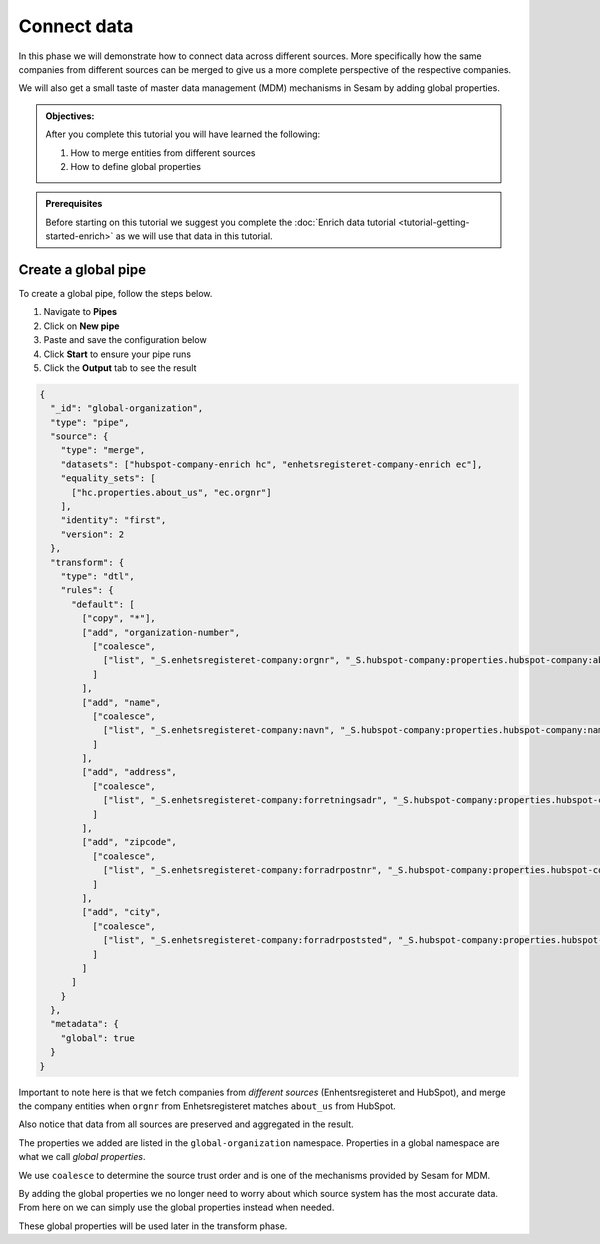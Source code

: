 .. _tutorial_getting_started_connect:

Connect data
============

In this phase we will demonstrate how to connect data across different sources.
More specifically how the same companies from different sources can be merged to give us a more complete perspective of the respective companies.

We will also get a small taste of master data management (MDM) mechanisms in Sesam by adding global properties.

.. admonition::  Objectives:

    After you complete this tutorial you will have learned the following:

    #. How to merge entities from different sources
    #. How to define global properties

.. admonition:: Prerequisites

  Before starting on this tutorial we suggest you complete the :doc:`Enrich data tutorial <tutorial-getting-started-enrich>` as we will use that data in this tutorial.

Create a global pipe
********************
To create a global pipe, follow the steps below. 

#. Navigate to **Pipes**
#. Click on **New pipe**
#. Paste and save the configuration below
#. Click **Start** to ensure your pipe runs 
#. Click the **Output** tab to see the result

.. code-block:: json
  
  {
    "_id": "global-organization",
    "type": "pipe",
    "source": {
      "type": "merge",
      "datasets": ["hubspot-company-enrich hc", "enhetsregisteret-company-enrich ec"],
      "equality_sets": [
        ["hc.properties.about_us", "ec.orgnr"]
      ],
      "identity": "first",
      "version": 2
    },
    "transform": {
      "type": "dtl",
      "rules": {
        "default": [
          ["copy", "*"],
          ["add", "organization-number",
            ["coalesce",
              ["list", "_S.enhetsregisteret-company:orgnr", "_S.hubspot-company:properties.hubspot-company:about_us"]
            ]
          ],
          ["add", "name",
            ["coalesce",
              ["list", "_S.enhetsregisteret-company:navn", "_S.hubspot-company:properties.hubspot-company:name"]
            ]
          ],
          ["add", "address",
            ["coalesce",
              ["list", "_S.enhetsregisteret-company:forretningsadr", "_S.hubspot-company:properties.hubspot-company:address"]
            ]
          ],
          ["add", "zipcode",
            ["coalesce",
              ["list", "_S.enhetsregisteret-company:forradrpostnr", "_S.hubspot-company:properties.hubspot-company:zip"]
            ]
          ],
          ["add", "city",
            ["coalesce",
              ["list", "_S.enhetsregisteret-company:forradrpoststed", "_S.hubspot-company:properties.hubspot-company:city"]
            ]
          ]
        ]
      }
    },
    "metadata": {
      "global": true
    }
  }


Important to note here is that we fetch companies from *different sources* (Enhentsregisteret and HubSpot),
and merge the company entities when ``orgnr`` from Enhetsregisteret matches ``about_us`` from HubSpot.

Also notice that data from all sources are preserved and aggregated in the result.

The properties we added are listed in the ``global-organization`` namespace.
Properties in a global namespace are what we call *global properties*.

We use ``coalesce`` to determine the source trust order and is one of the mechanisms provided by Sesam for MDM.

By adding the global properties we no longer need to worry about which source system has the most accurate data.
From here on we can simply use the global properties instead when needed.

These global properties will be used later in the transform phase.

..
    To learn more about connecting data in Sesam, see the Learn section Connect
